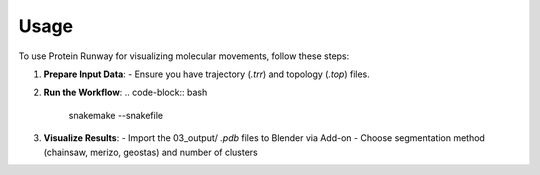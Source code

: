 Usage
=====

To use Protein Runway for visualizing molecular movements, follow these steps:

1. **Prepare Input Data**:
   - Ensure you have trajectory (`.trr`) and topology (`.top`) files.

2. **Run the Workflow**:
   .. code-block:: bash

      snakemake --snakefile

3. **Visualize Results**:
   - Import the 03_output/ `.pdb` files to Blender via Add-on
   - Choose segmentation method (chainsaw, merizo, geostas) and number of clusters

